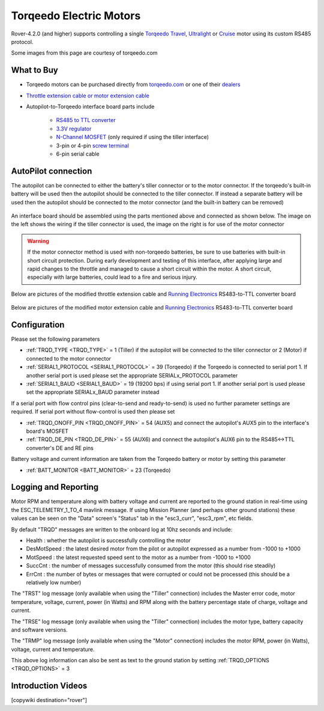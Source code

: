 .. _common-torqeedo:

========================
Torqeedo Electric Motors
========================

.. image:: ../../../images/torqeedo.jpg

Rover-4.2.0 (and higher) supports controlling a single `Torqeedo Travel <https://www.torqeedo.com/en/products/outboards/travel>`__, `Ultralight <https://www.torqeedo.com/en/products/outboards/ultralight>`__ or `Cruise <https://www.torqeedo.com/en/products/outboards/cruise>`__ motor using its custom RS485 protocol.

Some images from this page are courtesy of torqeedo.com

What to Buy
-----------

- Torqeedo motors can be purchased directly from `torqeedo.com <https://www.torqeedo.com/en/products/outboards/travel/travel-1103-c/M-1151-00.html>`__  or one of their `dealers <https://www.torqeedo.com/en/stores>`__
- `Throttle extension cable or motor extension cable <https://www.torqeedo.com/en/search?q=extension%20cable>`__
- Autopilot-to-Torqeedo interface board parts include

    - `RS485 to TTL converter <https://www.amazon.ca/MAX485CSA-Converter-Integrated-Circuits-Products/dp/B06W9H64TN/ref=sr_1_fkmrnull_1?keywords=rs485+to+ttl+lc&qid=1552083892&s=gateway&sr=8-1-fkmrnull>`__
    - `3.3V regulator <https://www.sparkfun.com/products/526>`__
    - `N-Channel MOSFET <https://www.sparkfun.com/products/10213>`__ (only required if using the tiller interface)
    - 3-pin or 4-pin `screw terminal <https://www.sparkfun.com/search/results?term=screw+terminal>`__
    - 6-pin serial cable

AutoPilot connection
--------------------

The autopilot can be connected to either the battery's tiller connector or to the motor connector.  If the torqeedo's built-in battery will be used then the autopilot should be connected to the tiller connector.  If instead a separate battery will be used then the autopilot should be connected to the motor connector (and the built-in battery can be removed)

  .. image:: ../../../images/torqeedo-connector-options.png
      :target: ../_images/torqeedo-connector-options.png
      :width: 400px

An interface board should be assembled using the parts mentioned above and connected as shown below.  The image on the left shows the wiring if the tiller connector is used, the image on the right is for use of the motor connector

  .. image:: ../../../images/torqeedo-autopilot-connection.png
      :target: ../_images/torqeedo-autopilot-connection.png
      :width: 400px

.. warning::

   If the motor connector method is used with non-torqeedo batteries, be sure to use batteries with built-in short circuit protection.  During early development and testing of this interface, after applying large and rapid changes to the throttle and managed to cause a short circuit within the motor.  A short circuit, especially with large batteries, could lead to a fire and serious injury.

Below are pictures of the modified throttle extension cable and `Running Electronics <http://www.runele.com/>`__ RS483-to-TTL converter board

  .. image:: ../../../images/torqeedo-throttle-cable-pins.jpg
      :target: ../_images/torqeedo-throttle-cable-pins.jpg
      :width: 400px

  .. image:: ../../../images/torqeedo-throttle-cable-running-electronics-adapter.jpg
      :target: ../_images/torqeedo-throttle-cable-running-electronics-adapter.jpg
      :width: 400px

Below are pictures of the modified motor extension cable and `Running Electronics <http://www.runele.com/>`__ RS483-to-TTL converter board

  .. image:: ../../../images/torqeedo-motor-cable-small-annotated.jpg
      :target: ../_images/torqeedo-motor-cable-small-annotated.jpg
      :width: 400px

  .. image:: ../../../images/torqeedo-running-electronics-adapter-small.jpg
      :target: ../_images/torqeedo-running-electronics-adapter-small.jpg
      :width: 400px

Configuration
-------------

Please set the following parameters

- :ref:`TRQD_TYPE <TRQD_TYPE>` = 1 (Tiller) if the autopilot will be connected to the tiller connector or 2 (Motor) if connected to the motor connector
- :ref:`SERIAL1_PROTOCOL <SERIAL1_PROTOCOL>` = 39 (Torqeedo) if the Torqeedo is connected to serial port 1.  If another serial port is used please set the appropriate SERIALx_PROTOCOL parameter
- :ref:`SERIAL1_BAUD <SERIAL1_BAUD>` = 19 (19200 bps) if using serial port 1.  If another serial port is used please set the appropriate SERIALx_BAUD parameter instead

If a serial port with flow control pins (clear-to-send and ready-to-send) is used no further parameter settings are required.  If serial port without flow-control is used then please set

- :ref:`TRQD_ONOFF_PIN <TRQD_ONOFF_PIN>` = 54 (AUX5) and connect the autopilot's AUX5 pin to the interface's board's MOSFET
- :ref:`TRQD_DE_PIN <TRQD_DE_PIN>` = 55 (AUX6) and connect the autopilot's AUX6 pin to the RS485<->TTL converter's DE and RE pins

Battery voltage and current information are taken from the Torqeedo battery or motor by setting this parameter

- :ref:`BATT_MONITOR <BATT_MONITOR>` = 23 (Torqeedo)

Logging and Reporting
---------------------

Motor RPM and temperature along with battery voltage and current are reported to the ground station in real-time using the ESC_TELEMETRY_1_TO_4 mavlink message.  If using Mission Planner (and perhaps other ground stations) these values can be seen on the "Data" screen's "Status" tab in the "esc3_curr", "esc3_rpm", etc fields.

By default "TRQD" messages are written to the onboard log at 10hz seconds and include:

- Health : whether the autopilot is successfully controlling the motor
- DesMotSpeed : the latest desired motor from the pilot or autopilot expressed as a number from -1000 to +1000
- MotSpeed : the latest requested speed sent to the motor as a number from -1000 to +1000
- SuccCnt : the number of messages successfully consumed from the motor (this should rise steadily)
- ErrCnt : the number of bytes or messages that were corrupted or could not be processed (this should be a relatively low number)

The "TRST" log message (only available when using the "Tiller" connection) includes the Master error code, motor temperature, voltage, current, power (in Watts) and RPM along with the battery percentage state of charge, voltage and current.

The "TRSE" log message (only available when using the "Tiller" connection) includes the motor type, battery capacity and software versions.

The "TRMP" log message (only available when using the "Motor" connection) includes the motor RPM, power (in Watts), voltage, current and temperature.

This above log information can also be sent as text to the ground station by setting :ref:`TRQD_OPTIONS <TRQD_OPTIONS>` = 3

Introduction Videos
-------------------

.. youtube:: uq1okSejrUE
    :width: 100%

.. youtube:: V8N3lA-20fs
    :width: 100%

.. youtube:: Wt7vfV4CcFc
    :width: 100%

[copywiki destination="rover"]

